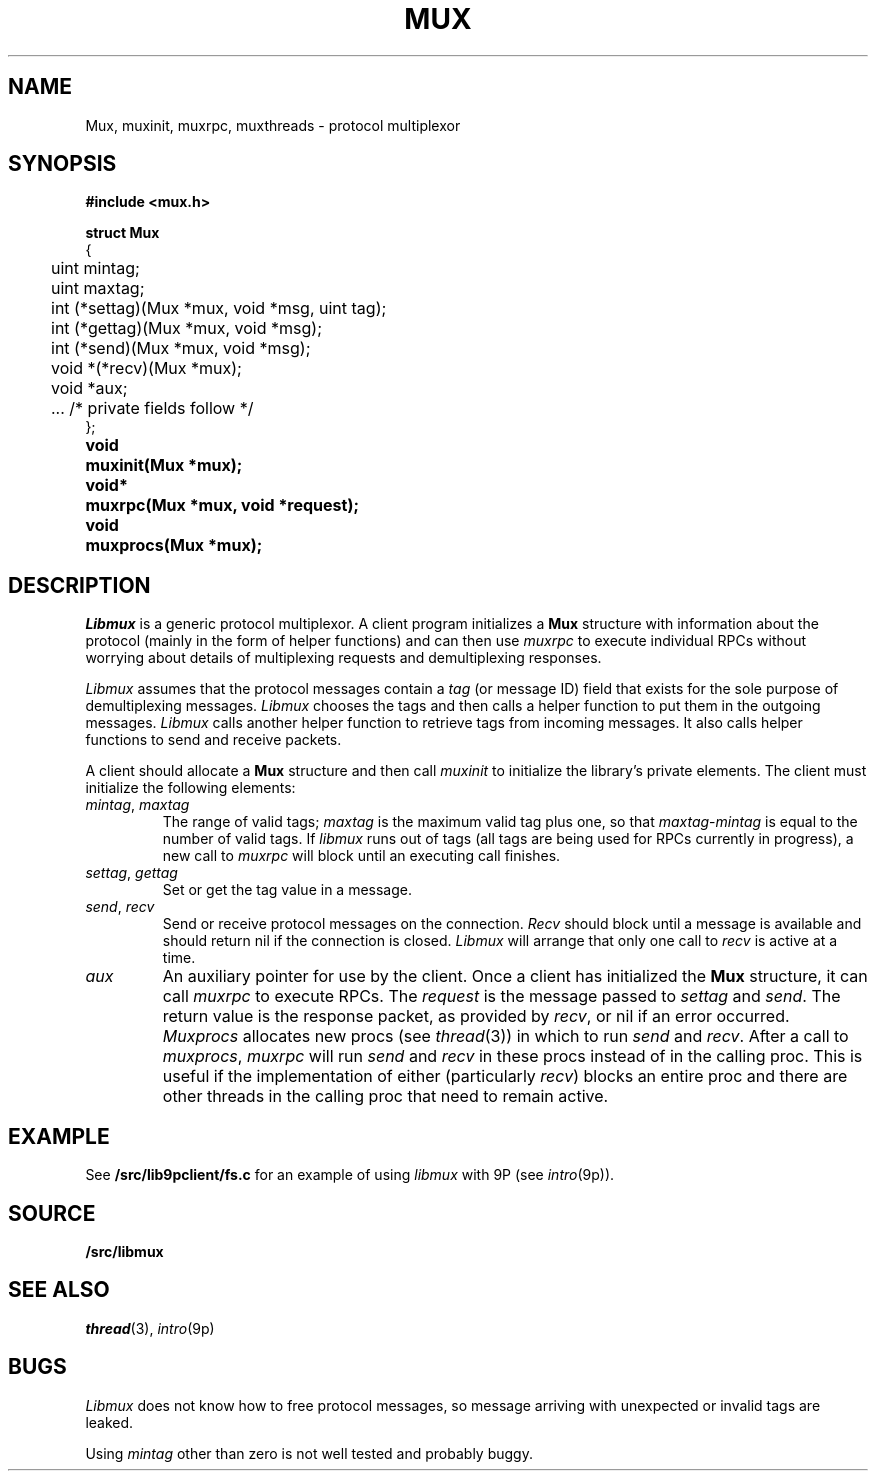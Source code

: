 .TH MUX 3
.SH NAME
Mux, muxinit, muxrpc, muxthreads \- protocol multiplexor
.SH SYNOPSIS
.B #include <mux.h>
.PP
.nf
.B
.ta +4n
.ft B
struct Mux
{
	uint mintag;
	uint maxtag;
	int (*settag)(Mux *mux, void *msg, uint tag);
	int (*gettag)(Mux *mux, void *msg);
	int (*send)(Mux *mux, void *msg);
	void *(*recv)(Mux *mux);
	void *aux;

	\&...   /* private fields follow */
};
.ta +\w'\fLvoid* 'u
.PP
.B
void	muxinit(Mux *mux);
.PP
.B
void*	muxrpc(Mux *mux, void *request);
.PP
.B
void	muxprocs(Mux *mux);
.SH DESCRIPTION
.I Libmux
is a generic protocol multiplexor.
A client program initializes a 
.B Mux
structure with information about the protocol
(mainly in the form of helper functions)
and can then use
.I muxrpc
to execute individual RPCs without worrying
about details of multiplexing requests
and demultiplexing responses.
.PP
.I Libmux
assumes that the protocol messages contain a
.I tag
(or message ID) field that exists for the sole purpose of demultiplexing messages.
.I Libmux
chooses the tags and then calls a helper function
to put them in the outgoing messages.
.I Libmux
calls another helper function to retrieve tags
from incoming messages.
It also calls helper functions to send and receive packets.
.PP
A client should allocate a
.B Mux
structure and then call
.I muxinit
to initialize the library's private elements.
The client must initialize the following elements:
.TP
.I mintag\fR, \fPmaxtag
The range of valid tags;
.I maxtag
is the maximum valid tag plus one, so that
.IR maxtag \- mintag
is equal to the number of valid tags.
If
.I libmux
runs out of tags
(all tags are being used for RPCs currently in progress),
a new call to
.IR muxrpc
will block until an executing call finishes.
.TP
.I settag\fR, \fPgettag
Set or get the tag value in a message.
.TP
.I send\fR, \fPrecv
Send or receive protocol messages on the connection.
.I Recv
should block until a message is available and
should return nil if the connection is closed.
.I Libmux
will arrange that only one call to
.I recv
is active at a time.
.TP
.I aux
An auxiliary pointer for use by the client.
.PD
Once a client has initialized the
.B Mux
structure, it can call
.I muxrpc
to execute RPCs.
The
.I request
is the message passed to
.I settag
and
.IR send .
The return value is the response packet,
as provided by
.IR recv ,
or
nil if an error occurred.
.I Muxprocs
allocates new procs 
(see
.IR thread (3))
in which to run
.I send
and
.IR recv .
After a call to
.IR muxprocs ,
.I muxrpc
will run
.I send
and
.I recv
in these procs instead of in the calling proc.
This is useful if the implementation of
either (particularly
.IR recv )
blocks an entire proc
and there are other threads in the calling proc
that need to remain active.
.SH EXAMPLE
See
.B \*9/src/lib9pclient/fs.c
for an example of using 
.I libmux
with
9P
(see
.IR intro (9p)).
.SH SOURCE
.B \*9/src/libmux
.SH SEE ALSO
.IR thread (3),
.IR intro (9p)
.SH BUGS
.I Libmux
does not know how to free protocol messages,
so message arriving with unexpected or invalid
tags are leaked.
.PP
Using
.I mintag
other than zero is not well tested and probably buggy.
